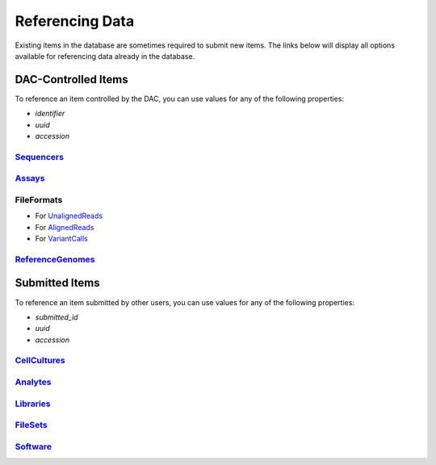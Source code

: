 ================
Referencing Data
================

Existing items in the database are sometimes required to submit new items. The links below will display all options available for referencing data already in the database.


DAC-Controlled Items
--------------------

To reference an item controlled by the DAC, you can use values for any of the following properties:

* `identifier`
* `uuid`
* `accession`


`Sequencers </search/?type=Sequencer>`_
^^^^^^^^^^^^^^^^^^^^^^^^^^^^^^^^^^^^^^^


`Assays </search/?type=Assay>`_
^^^^^^^^^^^^^^^^^^^^^^^^^^^^^^^^


FileFormats
^^^^^^^^^^^

* For `UnalignedReads </search/?type=FileFormat&valid_item_types=UnalignedReads>`_
* For `AlignedReads </search/?type=FileFormat&valid_item_types=AlignedReads>`_
* For `VariantCalls </search/?type=FileFormat&valid_item_types=VariantCalls>`_


`ReferenceGenomes </search/?type=ReferenceGenome>`_
^^^^^^^^^^^^^^^^^^^^^^^^^^^^^^^^^^^^^^^^^^^^^^^^^^^


Submitted Items
---------------

To reference an item submitted by other users, you can use values for any of the following properties:

* `submitted_id`
* `uuid`
* `accession`


`CellCultures </search/?type=CellCulture>`_
^^^^^^^^^^^^^^^^^^^^^^^^^^^^^^^^^^^^^^^^^^^


`Analytes </search/?type=Analyte>`_
^^^^^^^^^^^^^^^^^^^^^^^^^^^^^^^^^^^


`Libraries </search/?type=Library>`_
^^^^^^^^^^^^^^^^^^^^^^^^^^^^^^^^^^^^


`FileSets </search/?type=FileSet>`_
^^^^^^^^^^^^^^^^^^^^^^^^^^^^^^^^^^^


`Software </search/?type=Software>`_
^^^^^^^^^^^^^^^^^^^^^^^^^^^^^^^^^^^^
